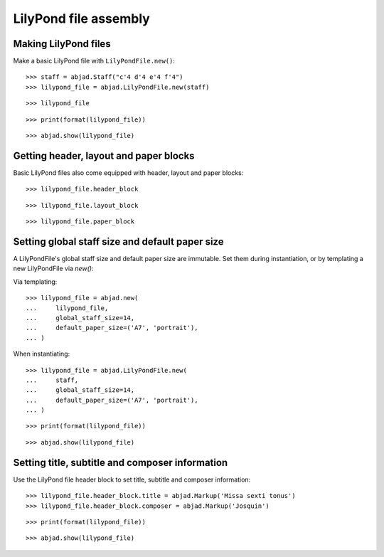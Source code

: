LilyPond file assembly
======================


Making LilyPond files
---------------------

Make a basic LilyPond file with ``LilyPondFile.new()``:

::

    >>> staff = abjad.Staff("c'4 d'4 e'4 f'4")
    >>> lilypond_file = abjad.LilyPondFile.new(staff)

::

    >>> lilypond_file

::

    >>> print(format(lilypond_file))

::

    >>> abjad.show(lilypond_file)


Getting header, layout and paper blocks
---------------------------------------

Basic LilyPond files also come equipped with header, layout and paper blocks:

::

    >>> lilypond_file.header_block

::

    >>> lilypond_file.layout_block

::

    >>> lilypond_file.paper_block


Setting global staff size and default paper size
------------------------------------------------

A LilyPondFile's global staff size and default paper size are immutable.
Set them during instantiation, or by templating a new LilyPondFile via `new()`:

Via templating:

::

    >>> lilypond_file = abjad.new(
    ...     lilypond_file,
    ...     global_staff_size=14,
    ...     default_paper_size=('A7', 'portrait'),
    ... )

When instantiating:

::

    >>> lilypond_file = abjad.LilyPondFile.new(
    ...     staff,
    ...     global_staff_size=14,
    ...     default_paper_size=('A7', 'portrait'),
    ... )

::

    >>> print(format(lilypond_file))

::

    >>> abjad.show(lilypond_file)


Setting title, subtitle and composer information
------------------------------------------------

Use the LilyPond file header block to set title, subtitle and composer
information:

::

    >>> lilypond_file.header_block.title = abjad.Markup('Missa sexti tonus')
    >>> lilypond_file.header_block.composer = abjad.Markup('Josquin')

::

    >>> print(format(lilypond_file))

::

    >>> abjad.show(lilypond_file)

